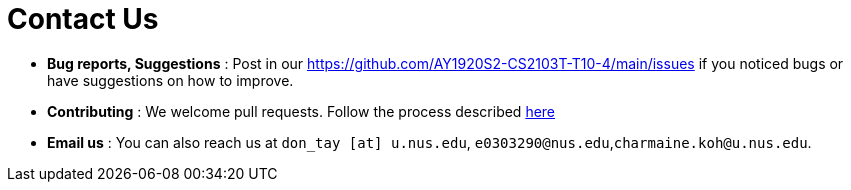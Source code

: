 = Contact Us
:site-section: ContactUs
:stylesDir: stylesheets

* *Bug reports, Suggestions* : Post in our https://github.com/AY1920S2-CS2103T-T10-4/main/issues if you noticed bugs or have suggestions on how to improve.
* *Contributing* : We welcome pull requests. Follow the process described https://github.com/oss-generic/process[here]
* *Email us* : You can also reach us at  `don_tay [at] u.nus.edu`, `e0303290@nus.edu`,`charmaine.koh@u.nus.edu`.
